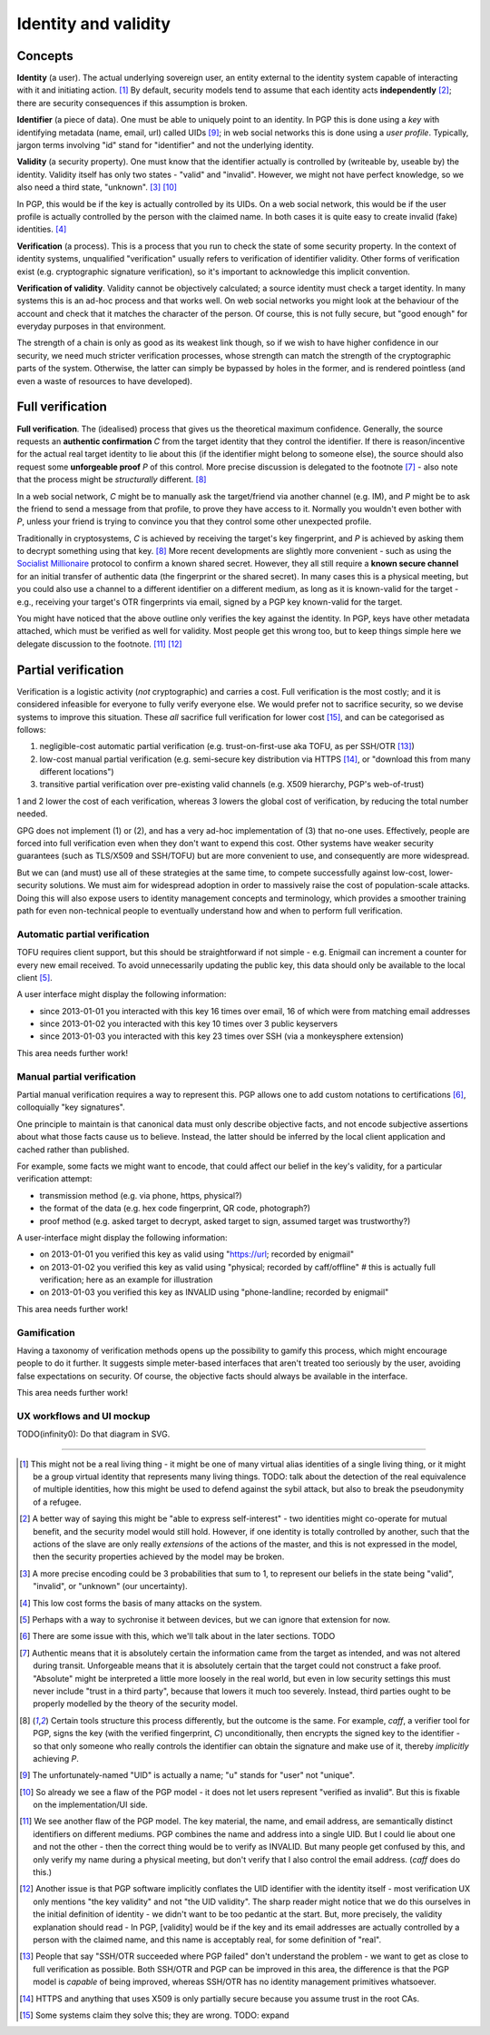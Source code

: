 Identity and validity
=====================

Concepts
++++++++

**Identity** (a user). The actual underlying sovereign user, an entity external to the identity system capable of interacting with it and initiating action. [#M0]_ By default, security models tend to assume that each identity acts **independently** [#M0b]_; there are security consequences if this assumption is broken.

**Identifier** (a piece of data). One must be able to uniquely point to an identity. In PGP this is done using a *key* with identifying metadata (name, email, url) called UIDs [#F1]_; in web social networks this is done using a *user profile*. Typically, jargon terms involving "id" stand for "identifier" and not the underlying identity.

**Validity** (a security property). One must know that the identifier actually is controlled by (writeable by, useable by) the identity. Validity itself has only two states - "valid" and "invalid". However, we might not have perfect knowledge, so we also need a third state, "unknown". [#M1]_ [#F2]_

In PGP, this would be if the key is actually controlled by its UIDs. On a web social network, this would be if the user profile is actually controlled by the person with the claimed name. In both cases it is quite easy to create invalid (fake) identities. [#M2]_

**Verification** (a process). This is a process that you run to check the state of some security property. In the context of identity systems, unqualified "verification" usually refers to verification of identifier validity. Other forms of verification exist (e.g. cryptographic signature verification), so it's important to acknowledge this implicit convention.

**Verification of validity**. Validity cannot be objectively calculated; a source identity must check a target identity. In many systems this is an ad-hoc process and that works well. On web social networks you might look at the behaviour of the account and check that it matches the character of the person. Of course, this is not fully secure, but "good enough" for everyday purposes in that environment.

The strength of a chain is only as good as its weakest link though, so if we wish to have higher confidence in our security, we need much stricter verification processes, whose strength can match the strength of the cryptographic parts of the system. Otherwise, the latter can simply be bypassed by holes in the former, and is rendered pointless (and even a waste of resources to have developed).

Full verification
+++++++++++++++++

**Full verification**. The (idealised) process that gives us the theoretical maximum confidence. Generally, the source requests an **authentic confirmation** *C* from the target identity that they control the identifier. If there is reason/incentive for the actual real target identity to lie about this (if the identifier might belong to someone else), the source should also request some **unforgeable proof** *P* of this control. More precise discussion is delegated to the footnote [#M5]_ - also note that the process might be *structurally* different. [#M6]_

In a web social network, *C* might be to manually ask the target/friend via another channel (e.g. IM), and *P* might be to ask the friend to send a message from that profile, to prove they have access to it. Normally you wouldn't even bother with *P*, unless your friend is trying to convince you that they control some other unexpected profile.

Traditionally in cryptosystems, *C* is achieved by receiving the target's key fingerprint, and *P* is achieved by asking them to decrypt something using that key. [#M6]_ More recent developments are slightly more convenient - such as using the `Socialist Millionaire <http://en.wikipedia.org/wiki/Socialist_millionaire>`_ protocol to confirm a known shared secret. However, they all still require a **known secure channel** for an initial transfer of authentic data (the fingerprint or the shared secret). In many cases this is a physical meeting, but you could also use a channel to a different identifier on a different medium, as long as it is known-valid for the target - e.g., receiving your target's OTR fingerprints via email, signed by a PGP key known-valid for the target.

You might have noticed that the above outline only verifies the key against the identity. In PGP, keys have other metadata attached, which must be verified as well for validity. Most people get this wrong too, but to keep things simple here we delegate discussion to the footnote. [#F3]_ [#F4]_

Partial verification
++++++++++++++++++++

Verification is a logistic activity (*not* cryptographic) and carries a cost. Full verification is the most costly; and it is considered infeasible for everyone to fully verify everyone else. We would prefer not to sacrifice security, so we devise systems to improve this situation. These *all* sacrifice full verification for lower cost [#O3]_, and can be categorised as follows:

.. _reduce-verification-cost:

1. negligible-cost automatic partial verification (e.g. trust-on-first-use aka TOFU, as per SSH/OTR [#O1]_)
2. low-cost manual partial verification (e.g. semi-secure key distribution via HTTPS [#O2]_, or "download this from many different locations")
3. transitive partial verification over pre-existing valid channels (e.g. X509 hierarchy, PGP's web-of-trust)

1 and 2 lower the cost of each verification, whereas 3 lowers the global cost of verification, by reducing the total number needed.

GPG does not implement (1) or (2), and has a very ad-hoc implementation of (3) that no-one uses. Effectively, people are forced into full verification even when they don't want to expend this cost. Other systems have weaker security guarantees (such as TLS/X509 and SSH/TOFU) but are more convenient to use, and consequently are more widespread.

But we can (and must) use all of these strategies at the same time, to compete successfully against low-cost, lower-security solutions. We must aim for widespread adoption in order to massively raise the cost of population-scale attacks. Doing this will also expose users to identity management concepts and terminology, which provides a smoother training path for even non-technical people to eventually understand how and when to perform full verification.

Automatic partial verification
------------------------------

TOFU requires client support, but this should be straightforward if not simple - e.g. Enigmail can increment a counter for every new email received. To avoid unnecessarily updating the public key, this data should only be available to the local client [#M3]_.

A user interface might display the following information:

- since 2013-01-01 you interacted with this key 16 times over email, 16 of which were from matching email addresses
- since 2013-01-02 you interacted with this key 10 times over 3 public keyservers
- since 2013-01-03 you interacted with this key 23 times over SSH (via a monkeysphere extension)

This area needs further work!

Manual partial verification
---------------------------

Partial manual verification requires a way to represent this. PGP allows one to add custom notations to certifications [#M4]_, colloquially "key signatures".

One principle to maintain is that canonical data must only describe objective facts, and not encode subjective assertions about what those facts cause us to believe. Instead, the latter should be inferred by the local client application and cached rather than published.

For example, some facts we might want to encode, that could affect our belief in the key's validity, for a particular verification attempt:

- transmission method (e.g. via phone, https, physical?)
- the format of the data (e.g. hex code fingerprint, QR code, photograph?)
- proof method (e.g. asked target to decrypt, asked target to sign, assumed target was trustworthy?)

A user-interface might display the following information:

- on 2013-01-01 you verified this key as valid using "https://url; recorded by enigmail"
- on 2013-01-02 you verified this key as valid using "physical; recorded by caff/offline" # this is actually full verification; here as an example for illustration
- on 2013-01-03 you verified this key as INVALID using "phone-landline; recorded by enigmail"

This area needs further work!

Gamification
------------

Having a taxonomy of verification methods opens up the possibility to gamify this process, which might encourage people to do it further. It suggests simple meter-based interfaces that aren't treated too seriously by the user, avoiding false expectations on security. Of course, the objective facts should always be available in the interface.

This area needs further work!

UX workflows and UI mockup
--------------------------

TODO(infinity0): Do that diagram in SVG.


----

.. [#M0] This might not be a real living thing - it might be one of many virtual alias identities of a single living thing, or it might be a group virtual identity that represents many living things. TODO: talk about the detection of the real equivalence of multiple identities, how this might be used to defend against the sybil attack, but also to break the pseudonymity of a refugee.
.. [#M0b] A better way of saying this might be "able to express self-interest" - two identities might co-operate for mutual benefit, and the security model would still hold. However, if one identity is totally controlled by another, such that the actions of the slave are only really *extensions* of the actions of the master, and this is not expressed in the model, then the security properties achieved by the model may be broken.
.. [#M1] A more precise encoding could be 3 probabilities that sum to 1, to represent our beliefs in the state being "valid", "invalid", or "unknown" (our uncertainty).
.. [#M2] This low cost forms the basis of many attacks on the system.
.. [#M3] Perhaps with a way to sychronise it between devices, but we can ignore that extension for now.
.. [#M4] There are some issue with this, which we'll talk about in the later sections. TODO
.. [#M5] Authentic means that it is absolutely certain the information came from the target as intended, and was not altered during transit. Unforgeable means that it is absolutely certain that the target could not construct a fake proof. "Absolute" might be interpreted a little more loosely in the real world, but even in low security settings this must never include "trust in a third party", because that lowers it much too severely. Instead, third parties ought to be properly modelled by the theory of the security model.
.. [#M6] Certain tools structure this process differently, but the outcome is the same. For example, `caff`, a verifier tool for PGP, signs the key (with the verified fingerprint, *C*) unconditionally, then encrypts the signed key to the identifier - so that only someone who really controls the identifier can obtain the signature and make use of it, thereby *implicitly* achieving *P*.

.. [#F1] The unfortunately-named "UID" is actually a name; "u" stands for "user" not "unique".
.. [#F2] So already we see a flaw of the PGP model - it does not let users represent "verified as invalid". But this is fixable on the implementation/UI side.
.. [#F3] We see another flaw of the PGP model. The key material, the name, and email address, are semantically distinct identifiers on different mediums. PGP combines the name and address into a single UID. But I could lie about one and not the other - then the correct thing would be to verify as INVALID. But many people get confused by this, and only verify my name during a physical meeting, but don't verify that I also control the email address. (`caff` does do this.)
.. [#F4] Another issue is that PGP software implicitly conflates the UID identifier with the identity itself - most verification UX only mentions "the key validity" and not "the UID validity". The sharp reader might notice that we do this ourselves in the initial definition of identity - we didn't want to be too pedantic at the start. But, more precisely, the validity explanation should read - In PGP, [validity] would be if the key and its email addresses are actually controlled by a person with the claimed name, and this name is acceptably real, for some definition of "real".

.. [#O1] People that say "SSH/OTR succeeded where PGP failed" don't understand the problem - we want to get as close to full verification as possible. Both SSH/OTR and PGP can be improved in this area, the difference is that the PGP model is *capable* of being improved, whereas SSH/OTR has no identity management primitives whatsoever.
.. [#O2] HTTPS and anything that uses X509 is only partially secure because you assume trust in the root CAs.
.. [#O3] Some systems claim they solve this; they are wrong. TODO: expand

